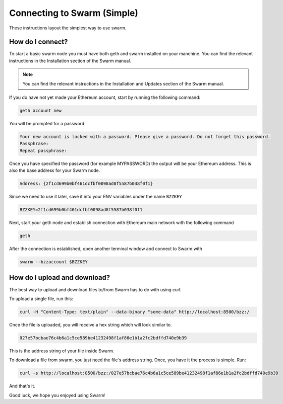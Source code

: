 ******************************
Connecting to Swarm (Simple)
******************************

These instructions layout the simplest way to use swarm.

How do I connect?
===========================

To start a basic swarm node you must have both geth and swarm installed on your manchine. You can find the relevant instructions in the Installation section of the Swarm manual.

..  note:: You can find the relevant instructions in the Installation and Updates section of the Swarm manual.

If you do have not yet made your Ethereum account, start by running the following command:

.. code-block:: none

  geth account new

You will be prompted for a password:

.. code-block:: none

  Your new account is locked with a password. Please give a password. Do not forget this password.
  Passphrase:
  Repeat passphrase:

Once you have specified the password (for example MYPASSWORD) the output will be your Ethereum address. This is also the base address for your Swarm node.

.. code-block:: none

  Address: {2f1cd699b0bf461dcfbf0098ad8f5587b038f0f1}

Since we need to use it later, save it into your ENV variables under the name ``BZZKEY``

.. code-block:: none

  BZZKEY=2f1cd699b0bf461dcfbf0098ad8f5587b038f0f1

Next, start your geth node and establish connection with Ethereum main network with the following command

.. code-block:: none

  geth

After the connection is established, open another terminal window and connect to Swarm with

.. code-block:: none

  swarm --bzzaccount $BZZKEY


How do I upload and download?
==============================

The best way to upload and download files to/from Swarm has to do with using curl.

To upload a single file, run this:

.. code-block:: none

  curl -H "Content-Type: text/plain" --data-binary "some-data" http://localhost:8500/bzz:/

Once the file is uploaded, you will receive a hex string which will look similar to.

.. code-block:: none

  027e57bcbae76c4b6a1c5ce589be41232498f1af86e1b1a2fc2bdffd740e9b39

This is the address string of your file inside Swarm.

To download a file from swarm, you just need the file's address string. Once, you have it the process is simple. Run:

.. code-block:: none

  curl -s http://localhost:8500/bzz:/027e57bcbae76c4b6a1c5ce589be41232498f1af86e1b1a2fc2bdffd740e9b39

And that's it.

Good luck, we hope you enjoyed using Swarm!
